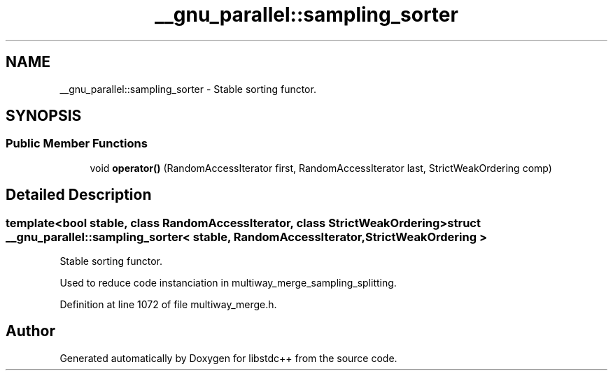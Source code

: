 .TH "__gnu_parallel::sampling_sorter" 3 "21 Apr 2009" "libstdc++" \" -*- nroff -*-
.ad l
.nh
.SH NAME
__gnu_parallel::sampling_sorter \- Stable sorting functor.  

.PP
.SH SYNOPSIS
.br
.PP
.SS "Public Member Functions"

.in +1c
.ti -1c
.RI "void \fBoperator()\fP (RandomAccessIterator first, RandomAccessIterator last, StrictWeakOrdering comp)"
.br
.in -1c
.SH "Detailed Description"
.PP 

.SS "template<bool stable, class RandomAccessIterator, class StrictWeakOrdering> struct __gnu_parallel::sampling_sorter< stable, RandomAccessIterator, StrictWeakOrdering >"
Stable sorting functor. 

Used to reduce code instanciation in multiway_merge_sampling_splitting. 
.PP
Definition at line 1072 of file multiway_merge.h.

.SH "Author"
.PP 
Generated automatically by Doxygen for libstdc++ from the source code.
